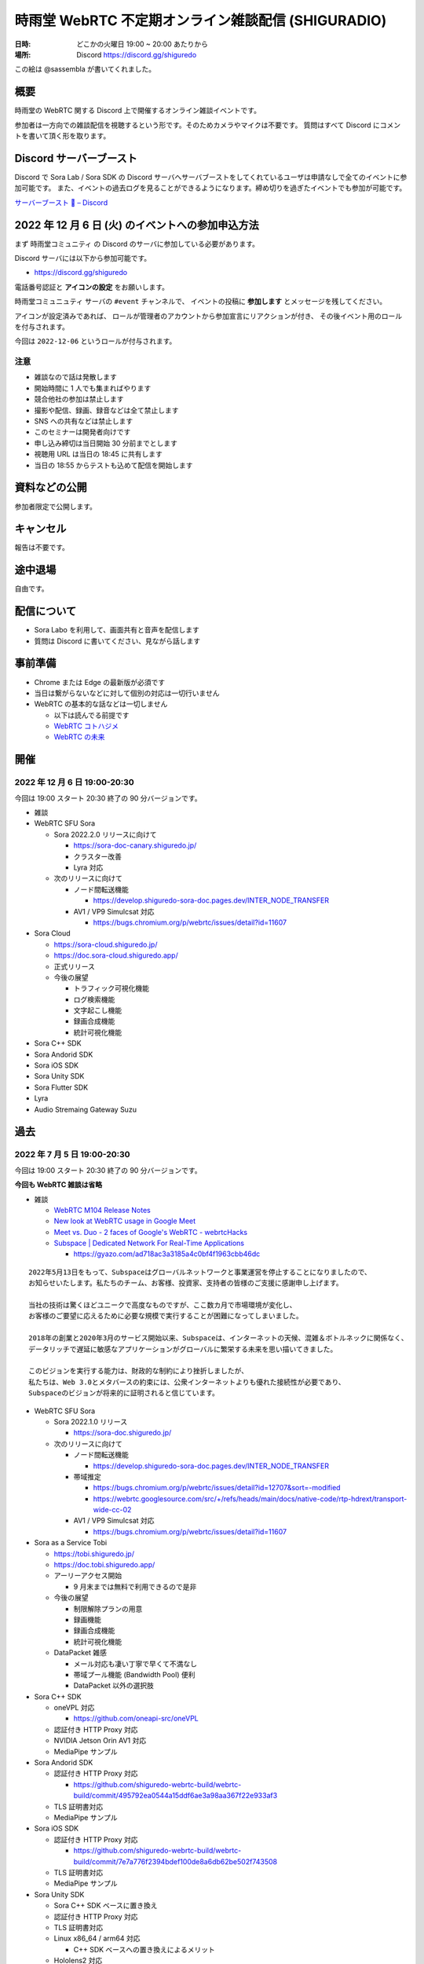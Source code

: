 #######################################################
時雨堂 WebRTC 不定期オンライン雑談配信 (SHIGURADIO)
#######################################################

:日時: どこかの火曜日 19:00 ~ 20:00 あたりから
:場所: Discord https://discord.gg/shiguredo

.. image:: https://i.gyazo.com/0a6b81c59054c9a2d1918df5b6da110d.jpg

この絵は @sassembla が書いてくれました。

概要
====

時雨堂の WebRTC 関する Discord 上で開催するオンライン雑談イベントです。

参加者は一方向での雑談配信を視聴するという形です。そのためカメラやマイクは不要です。
質問はすべて Discord にコメントを書いて頂く形を取ります。

Discord サーバーブースト
========================

Discord で Sora Lab / Sora SDK の Discord サーバへサーバブーストをしてくれているユーザは申請なしで全てのイベントに参加可能です。
また、イベントの過去ログを見ることができるようになります。締め切りを過ぎたイベントでも参加が可能です。

`サーバーブースト 💨 – Discord <https://support.discord.com/hc/ja/articles/360028038352>`_

2022 年 12 月 6 日 (火) のイベントへの参加申込方法
=====================================================

まず ``時雨堂コミュニティ`` の Discord のサーバに参加している必要があります。

Discord サーバには以下から参加可能です。

- https://discord.gg/shiguredo

電話番号認証と **アイコンの設定** をお願いします。

``時雨堂コミュニュティ`` サーバの ``#event`` チャンネルで、
イベントの投稿に **参加します** とメッセージを残してください。

アイコンが設定済みであれば、 
ロールが管理者のアカウントから参加宣言にリアクションが付き、
その後イベント用のロールを付与されます。

今回は ``2022-12-06`` というロールが付与されます。

注意
----

- 雑談なので話は発散します
- 開始時間に 1 人でも集まればやります
- 競合他社の参加は禁止します
- 撮影や配信、録画、録音などは全て禁止します
- SNS への共有などは禁止します
- このセミナーは開発者向けです
- 申し込み締切は当日開始 30 分前までとします
- 視聴用 URL は当日の 18:45 に共有します
- 当日の 18:55 からテストも込めて配信を開始します

資料などの公開
==================

参加者限定で公開します。

キャンセル
==========

報告は不要です。

途中退場
===========

自由です。

配信について
============

- Sora Labo を利用して、画面共有と音声を配信します
- 質問は Discord に書いてください、見ながら話します

事前準備
========

- Chrome または Edge の最新版が必須です
- 当日は繋がらないなどに対して個別の対応は一切行いません
- WebRTC の基本的な話などは一切しません

  - 以下は読んでる前提です
  - `WebRTC コトハジメ <https://gist.github.com/voluntas/67e5a26915751226fdcf>`_
  - `WebRTC の未来 <https://gist.github.com/voluntas/59a135343538c290e515>`_

開催
====

2022 年 12 月 6 日 19:00-20:30
---------------------------------------

今回は 19:00 スタート 20:30 終了の 90 分バージョンです。

- 雑談
- WebRTC SFU Sora

  - Sora 2022.2.0 リリースに向けて

    - https://sora-doc-canary.shiguredo.jp/
    - クラスター改善
    - Lyra 対応
  - 次のリリースに向けて

    - ノード間転送機能

      - https://develop.shiguredo-sora-doc.pages.dev/INTER_NODE_TRANSFER
    - AV1 / VP9 Simulcsat 対応

      - https://bugs.chromium.org/p/webrtc/issues/detail?id=11607
- Sora Cloud

  - https://sora-cloud.shiguredo.jp/
  - https://doc.sora-cloud.shiguredo.app/
  - 正式リリース
  - 今後の展望

    - トラフィック可視化機能
    - ログ検索機能
    - 文字起こし機能
    - 録画合成機能
    - 統計可視化機能
- Sora C++ SDK
- Sora Andorid SDK
- Sora iOS SDK
- Sora Unity SDK
- Sora Flutter SDK
- Lyra
- Audio Stremaing Gateway Suzu


過去
================

2022 年 7 月 5 日 19:00-20:30
---------------------------------------

今回は 19:00 スタート 20:30 終了の 90 分バージョンです。

**今回も WebRTC 雑談は省略**


- 雑談

  - `WebRTC M104 Release Notes <https://groups.google.com/g/discuss-webrtc/c/PZxgk-aUFhw/m/5CkxzxUMAgAJ>`_
  - `New look at WebRTC usage in Google Meet <http://www.rtcbits.com/2022/06/webrtc-google-meet.html>`_
  - `Meet vs. Duo - 2 faces of Google's WebRTC - webrtcHacks <https://webrtchacks.com/meet-vs-duo-2-faces-of-googles-webrtc/>`_
  - `Subspace | Dedicated Network For Real-Time Applications <https://www.datocms-assets.com/41207/1638477122-finance-2-with-element.png?fm=webp&h=850&q=90>`_
    
    - https://gyazo.com/ad718ac3a3185a4c0bf4f1963cbb46dc

::

    2022年5月13日をもって、Subspaceはグローバルネットワークと事業運営を停止することになりましたので、
    お知らせいたします。私たちのチーム、お客様、投資家、支持者の皆様のご支援に感謝申し上げます。

    当社の技術は驚くほどユニークで高度なものですが、ここ数カ月で市場環境が変化し、
    お客様のご要望に応えるために必要な規模で実行することが困難になってしまいました。

    2018年の創業と2020年3月のサービス開始以来、Subspaceは、インターネットの天候、混雑＆ボトルネックに関係なく、
    データリッチで遅延に敏感なアプリケーションがグローバルに繁栄する未来を思い描いてきました。

    このビジョンを実行する能力は、財政的な制約により挫折しましたが、
    私たちは、Web 3.0とメタバースの約束には、公衆インターネットよりも優れた接続性が必要であり、
    Subspaceのビジョンが将来的に証明されると信じています。


- WebRTC SFU Sora

  - Sora 2022.1.0 リリース

    - https://sora-doc.shiguredo.jp/
  - 次のリリースに向けて

    - ノード間転送機能

      - https://develop.shiguredo-sora-doc.pages.dev/INTER_NODE_TRANSFER
    - 帯域推定

      - https://bugs.chromium.org/p/webrtc/issues/detail?id=12707&sort=-modified
      - https://webrtc.googlesource.com/src/+/refs/heads/main/docs/native-code/rtp-hdrext/transport-wide-cc-02
    - AV1 / VP9 Simulcsat 対応

      - https://bugs.chromium.org/p/webrtc/issues/detail?id=11607
- Sora as a Service Tobi

  - https://tobi.shiguredo.jp/
  - https://doc.tobi.shiguredo.app/
  - アーリーアクセス開始

    - 9 月末までは無料で利用できるので是非
  - 今後の展望

    - 制限解除プランの用意
    - 録画機能
    - 録画合成機能
    - 統計可視化機能
  - DataPacket 雑感

    - メール対応も凄い丁寧で早くて不満なし
    - 帯域プール機能 (Bandwidth Pool) 便利
    - DataPacket 以外の選択肢
- Sora C++ SDK

  - oneVPL 対応

    - https://github.com/oneapi-src/oneVPL
  - 認証付き HTTP Proxy 対応
  - NVIDIA Jetson Orin AV1 対応
  - MediaPipe サンプル
- Sora Andorid SDK

  - 認証付き HTTP Proxy 対応

    - https://github.com/shiguredo-webrtc-build/webrtc-build/commit/495792ea0544a15ddf6ae3a98aa367f22e933af3
  - TLS 証明書対応
  - MediaPipe サンプル
- Sora iOS SDK

  - 認証付き HTTP Proxy 対応

    - https://github.com/shiguredo-webrtc-build/webrtc-build/commit/7e7a776f2394bdef100de8a6db62be502f743508
  - TLS 証明書対応
  - MediaPipe サンプル
- Sora Unity SDK

  - Sora C++ SDK ベースに置き換え
  - 認証付き HTTP Proxy 対応
  - TLS 証明書対応
  - Linux x86_64 / arm64 対応

    - C++ SDK ベースへの置き換えによるメリット
  - Hololens2 対応

    - 有償メンテナンス
- WebRTC Native Client Momo

  - NVIDIA Jetson Orin 対応
  - 認証付き HTTP Proxy 対応
- Sora Flutter SDK

  - Sora C++ SDK ベースで開発中
- WebTransport Server (仮)

  - Quiche (Rust) + Erlang VM による大規模配信システムを目指す

    - ノード間転送機能を利用
  - 設計中
- TLS Proxy (仮)

  - 検討中


2022 年 5 月 10 日 19:00-20:30
---------------------------------------

**今回は WebRTC 雑談は省略**

- WebRTC SFU Sora

  - 2022.1 は 2022 年 6 月リリース予定

    - bundle_id の追加

      - この ID が同一の場合は音声と映像とメッセージを受信しない
    - パフォーマンス改善

      - パケットのデコーダエンコーダー部分を 10% 以上改善
    - 統計改善
    - クラスター改善

      - 起動時に自動でノードリストへ接続しクラスター参加を試みる機能
      - 過半数以下になったらブロックモードへ移行する機能
      - 過半数以下になったら全切断する設定
      - スプリットブレイン後に過半数以上のクラスターへ自動再参加
      - クラスターからノード情報の消去 API
      - 録画情報の共有
    - スポットライト機能改善

      - CPU 使用率改善

        - 利用しないストリームを復号しない
      - サイマルキャスト無効
    - ログ改善

      - RFC3339
  - 2022.2 は 2022 年 12 月リリース予定

    - インターコネクト対応
    - クラスター改善
    - 帯域推定改善
- Sora Prebuilt UI

  - 現在開発中のミーティングアプリ
  - Tobi が落ち着いたら公開予定
- Ayame Labo

  - リニューアル
- WebRTC Native Client Momo 
  
  - ゲスト: @tnoho
  - 2022.2.0

    - Intel Media SDK 対応
    - 数々のバグ対応
    - libwebrtc M102
  - NVIDIA Jetson Orin 対応

    - Ubuntu 20.04 arm64 対応
    - AV1 HWA 対応
    - 正規代理店に発注済み
- Sora C++ SDK

  - Momo が対応しているすべての HWA に対応
  - Sora シグナリング機能
  - Windows / macOS / Linux / iOS / Android 対応
- Sora SDK

  - JavaScript

    - 特に変更なし
  - iOS & Android

    - 細かいエラーや問題潰し
  - Unity

    - Sora C++ SDK を利用したモデルに置き換え
    - Linux 対応予定
- Ultra Low-Latency Streaming Server (仮)

  - WebTransport を採用
  - 片方向特化型
  - Twitch プロトコルの Warp を採用
  - MP4 (AV1 / Opus) のみに対応
  - ブラウザ SDK は OSS として公開
  - ネイティブ SDK はで OSS として公開

    - Rust で開発予定
  - サーバは パッケージ製品として販売

    - Rust + Erlang VM
    - 多段による大規模配信へ対応
    - 1 ノードあたりの接続数制限はなし
    - 1 ノード単位 120 万円 (予定)
- Sora as a Service Tobi

  - **利用時間課金や転送量課金モデルからの脱却**
  - `時雨堂 SaaS を支える技術 <https://zenn.dev/voluntas/scraps/208ba47e8445c3>`_
  - `時雨堂 Sora as a Service Tobi 開発ログ <https://gist.github.com/voluntas/ef9b064e5832a784e0b5e654fee832a8>`_ 
  - 月額 7 万円スタートの帯域/接続課金モデル
  - 10 同時接続 / 100 Mbps からスタート
  - 当面は 50 同時接続 / 500 Mbps が上限
    
    - 月額最大 35 万円
  - 認証は JWT (HS256)

    - 自己署名可能
    - API キーを提供
    - パブリッククレーム

      - チャネル ID
      - ロール
      - ウェブフック
      - 最大同時接続数
      - 最大帯域
  - Sora ウェブフック通知あり
  - Sora API 利用可能
  - Sora 録画利用可能

    - Cloudflare R2 利用予定
  - ダッシュボード提供なし

    - 将来的には OSS として提供予定あり
    - API を提供するので好きに作って貰いたい
  - 2022 年 5 月末ベータ版リリース
  - 2022 年 8 月末正規式版リリース


2022 年 2 月 15 日 (火) 19:30~
---------------------------------------

**雑談中心のイベントです**

今回は 19:30 スタート 21:00 終了の 90 分バージョンです。

- WebRTC / WebTransport

  - `メディア・コミュニケーション | 好奇心旺盛な人のためのWebRTC <https://webrtcforthecurious.com/ja/docs/06-media-communication/#%e3%83%8d%e3%83%83%e3%83%88%e3%83%af%e3%83%bc%e3%82%af%e7%8a%b6%e6%b3%81%e3%81%ae%e6%8a%8a%e6%8f%a1%e3%81%a8%e4%bc%9d%e9%81%94>`_
  - `Video: implement D3D11VA HEVC decode accelerator on Windows. <https://chromium.googlesource.com/chromium/src/+/9ba430334856381bf868e7b4c692c8a3e3d066b4>`_
  - aioquic が WebTransport へ対応

    - https://github.com/aiortc/aioquic/releases/tag/0.9.19
  - `Dolby acquires low-latency streaming platform Millicast | TechCrunch <https://techcrunch.com/2022/02/03/dolby-acquires-low-latency-streaming-platform-millicast/>`_
  - `Add live transcription to a Daily call with our newest API <https://www.daily.co/blog/add-live-transcription-to-a-daily-call-with-our-newest-api/>`_
  - `IMPORTANT: Multistream merge date, and 0.x branch · Issue #2855 · meetecho/janus-gateway <https://github.com/meetecho/janus-gateway/issues/2855>`_

  - `PSA: WebRTC M97 Release Notes <https://groups.google.com/g/discuss-webrtc/c/-M808zqlSRE/m/vMZ1q1N9AgAJ?utm_medium=email&utm_source=footer>`_
  - 仮想背景

    - `Build background blur into Daily calls with our newest API <https://www.daily.co/blog/add-background-blur-to-a-daily-call-with-our-newest-api/>`_
    - `Virtual Background in Android with WebRTC | Blog 100mslive <https://www.100ms.live/blog/virtual-background-in-android-with-webrtc>`_
  - `Using Amazon Voice Focus AMI to reduce noise in audio | Business Productivity <https://aws.amazon.com/jp/blogs/business-productivity/using-amazon-voice-focus-ami-to-reduce-noise-in-audio/>`_
  - `PSA: The default value of sdp_semantics is about to change. <https://groups.google.com/g/discuss-webrtc/c/SdoVP02eUIk/m/5D5cXdxlBQAJ?utm_medium=email&utm_source=footer>`_
  - `Signal >> Blog >> How to build large-scale end-to-end encrypted group video calls <https://signal.org/blog/how-to-build-encrypted-group-calls/>`_
  - `Why WebRTC? <https://pion.ly/blog/why-webrtc/>`_

  - Warp

    - `Warp - Segmented Live Video Transport <https://www.ietf.org/archive/id/draft-lcurley-warp-00.html>`_
    - `Twitchの QUICを用いたライブストリーミングプロトコル Warp - ASnoKaze blog <https://asnokaze.hatenablog.com/entry/2022/02/12/005150>`_
    - `[Moq] Warp <https://mailarchive.ietf.org/arch/msg/moq/0ZNlt5SvEzH3mroPOHjlAFpfHDI/>`_
- WebRTC SFU Sora

  - 2022 年 6 月リリースの Sora について

    - クラスター機能改善

      - 録画状態のクラスター共有
    - スポットライトやサイマルキャスト利用時の負荷削減

      - 誰も視聴していないストリームは復号しない
    - スポットライト機能の強化

      - 最大アクティブビデオの追加
    - データチャネルを利用した音量通知
    - FEC 対応
    - 帯域推定改善
    - DataChannel 統計機能
    - sora.log の JSON 化
    - Ubuntu 22.04 対応
    - /metrics

      - Prometheus 対応
  - 2022 年 の Sora について

    - ディザスターリカバリー機能
- Sora Labo

  - リニューアル
  - ドメインを https://sora-labo.shiguredo.app/ へ変更
  - 利用時間を直近 30 日 1000 分へ拡大
  - 安定版と開発版二つの Sora を検証できるように
  - 限定的だが API / Webhook を検証できるように
  - 統計情報を増やしていく

    - Kohaku 連携
- Sora DevTools

  - 今のところは新機能の予定はない
- Sora Prebuild UI

  - Sora を利用した簡易的なミーティングサイト
  - 認証機能などは一切無い
- Sora JavaScript SDK

  - Sora からの通知により動的にストリームを止めるという機能を検討中
- JavaScript @shiguredo/media-processors

  - 仮想背景、背景ぼかし、ノイズ抑制で一段落
  - 自動ホワイトバランス調整などはいれたい
- Sora iOS SDK

  - Sora 追従
- Sora Android SDK

  - Sora 追従
- Sora Unity SDK

  - ARM 版 Windows へ対応予定

    - ビルドまでは成功
  - 音声や映像無効での接続へ対応

    - 対応済み
  - デバイスをつかまない仕組みへも対応
  - 証明書検証を無効にする機能

    - 対応済み
- Sora C++ SDK

  - 遅れていて申し訳ない 4 月から進めていく予定
- WebRTC Load Testing Tool Zakuro

  - クライアント認証

    - 対応済み
  - ミュート接続機能

    - 対応済み
- Recording Composition Tool Hisui

  - レイアウト機能が入ってやりたい放題になった
  - まずはこれで一段落
  - 細かい機能はそのうち
- WebRTC Stats Collector Kohaku

  - 一段落してリリース済み
  - これから Sora Labo / Tobi で実戦投入へ
- Suzu (仮)

  - 音声から文字列へ

    - AWS と GCP へ対応
    - `Deepgram - Automated Speech Recognition (ASR) <https://1p70r33dscm81ov8jv3f36b5-wpengine.netdna-ssl.com/wp-content/uploads/2021/07/constellation-ai-178x160@2x.png>`_
  - 検証段階
  - コマンドラインベースをゲートウェイベースへ変更
- WebRTC SFU Sora as a Service Tobi 準備中

  - `時雨堂 WebRTC SFU Sora as a Service Tobi 開発ログ <https://gist.github.com/voluntas/ef9b064e5832a784e0b5e654fee832a8>`_
  - 全力で Sora Labo で素振り中
  - Sora Labo の商用版が Tobi という立ち位置
  - Sora Labo から Tobi へは気軽に移行できるようにしたい
- WebRTC Native Client Momo

  - M99 へアップデート
  - JetPack 4.6 へ
  - Raspberry Pi OS 最新版へ対応
  - 3 月か 4 月にバグ退治月間をやる予定
- Ayame Labo

  - Ayame アップデート
- WebRTC Build

  - M99 対応リリース
  - 運用方針新しいブランチが切られたら master へマージする




2021 年 11 月 30 日 (火) 19:30~
---------------------------------------

**雑談中心のイベントです**

今回は 19:30 スタート 21:00 終了の 90 分バージョンです。

- WebRTC / WebTransport

  - `Ericsson to acquire Vonage for USD 6.2 billion to spearhead the creation of a global network and communication platform for open innovation <https://ir.vonage.com/news-releases/news-release-details/ericsson-acquire-vonage-usd-62-billion-spearhead-creation-global>`_
  - `PSA: WebRTC M96 Release Notes <https://groups.google.com/g/discuss-webrtc/c/Bp8OzBzipSc/m/0AC4OGhdAgAJ?utm_medium=email&utm_source=footer>`_
  - `PSA: Firefox 96 contains major libwebrtc update. Please test! <https://groups.google.com/g/discuss-webrtc/c/pkAtJEF_unM/m/P5RpoumeBwAJ?utm_medium=email&utm_source=footer>`_
  - `Release Notes for Safari Technology Preview 135 | WebKit <https://webkit.org/blog/12040/release-notes-for-safari-technology-preview-135/>`_
  - `Kranky Geek – RTC Events <https://www.krankygeek.com/>`_

    - https://zenn.dev/voluntas/scraps/33c12918a4aa24
    - Developing a cross-platform WebRTC API using Rust and WebAssembly
    - Managing CPU and network resources in the browser for large video grids
    - Implementing WebTransport and WebCodecs in an Open Source Media Server
    - Extending Matrix’s E2EE calls to multiparty
    - Best practices in Electron-based desktop development for WebRTC
    - WebRTC annual update 2021
    - Implementing a custom media processing pipeline using WebAssembly
  - `WebTransport - Chrome Platform Status <https://chromestatus.com/feature/4854144902889472>`_
  - `Media Source Extensions for WebCodecs - Chrome Platform Status <https://chromestatus.com/feature/5649291471224832>`_
  - `WebCodecs - Chrome Platform Status <https://chromestatus.com/feature/5669293909868544>`_
  - `MediaStreamTrack Insertable Streams (a.k.a. Breakout Box) - Chrome Platform Status <https://chromestatus.com/feature/5499415634640896>`_
  - `ImageDecoder API extension for WebCodecs - Chrome Platform Status <https://chromestatus.com/feature/4561928577875968>`_
  - `New API: Smart Connectivity Notifications <https://www.callstats.io/blog/announcing-smart-connectivity-notifications>`_
  - `WISH, WHIP and Janus: Part II | Meetecho Blog <https://www.meetecho.com/blog/whip-janus-part-ii/>`_
  - `How does WebRTC End-to-End Encryption work? Matrix.org example (Dave Baker) - webrtcHacks <https://webrtchacks.com/how-does-webrtc-end-to-end-encryption-work-matrix-org-example-dave-baker/>`_
  - `Zoom in to WebRTC | Hacker Noon <https://hackernoon.com/zoom-in-to-webrtc>`_
  - `Real-Time Communications at Scale <https://blog.cloudflare.com/announcing-our-real-time-communications-platform/>`_
  - `PSA: WebRTC M95 Release Notes <https://groups.google.com/g/discuss-webrtc/c/SfzpFc-dH-E/m/JHlMpLO1AAAJ?utm_medium=email&utm_source=footer>`_
  - `DMMはAWS“から”オンプレミス“に”切り替える　サーバーとネットワークのコストから見直す適切な環境選び - ログミーTech <https://logmi.jp/tech/articles/325309>`_
  - https://2021.demuxed.com/index.html

    - https://www.youtube.com/c/Demuxed/playlists
- WebRTC SFU Sora

  - 2021 年 12 月リリースの Sora 2021.2 について

    - クラスター機能
    - セッションウェブフック機能
    - DataChannel メッセージング機能

      - DataChannel 非順序
      - DataChannel 部分的信頼性
      - DataChannel 方向
    - 統計エクスポーター機能

      - HTTP/2 (h2/h2c)
    - スポットライト API 追加

      - フォーカス/アンフォーカス rid 切り替え API
    - AV1 録画対応
    - 音声冗長化対応
    - WebSocket 圧縮拡張
    - シグナリング通知: 録画
    - ICE コネクションステート
  - 2022 年 の Sora について

    - クラスターの DR 対応

      - 例: 東京のクラスターと大阪クラスターの同期
    - 帯域推定改善

      - libwebrtc のランプアップが早くなったので対応していきたい
      - https://gyazo.com/bfc4012a8a3551dfebd2e6c707a6c9ea
    - DataChannel メッセージングの改善
    - DataChannel メッセージングの改善
    - Media over QUIC
  - 2022 年 6 月リリースの Sora 2022.1 について

    - 帯域推定改善
    - クラスター改善
    - データチャネルメッセージング改善
    - スポットライト改善
- Sora Labo

  - sqlc + TimescaleDB 化
  - Sora DevTools 対応
  - クラスター版 Sora 提供開始
- Sora DevTools

  - 名前変更
  - npm 7
  - デバッグ機能改善
  - デザイン改善
  - コンテンツヒント対応

    - https://www.w3.org/TR/mst-content-hint/
  - クラスター機能対応
  - DataChannel メッセージング機能対応
  - リトライ機能
- Sora JavaScript SDK

  - クラスター機能対応

    - type: redirect, location: wss://node1.example.com/singaling
    - type: connect, redirect: true
  - DataChannel メッセージング機能対応
- JavaScript @shiguredo/media-processors

  - 仮想背景 / 背景ぼかし
  - 音声ノイズリダクション
  - 露出自動調整
  - 自分の音声がおかしいときに通知する
  - SDK から独立した仕組み
- Sora iOS SDK

  - ハードウェア on/off
  - DataChannel シグナリング
  - DataChannel メッセージング
  - クラスター機能対応
  - libwebrtc アップデート
- Sora Android SDK

  - DataChannel メッセージ
  - クラスター機能対応
  - libwebrtc アップデート
- Sora Unity SDK

  - 音声周り改善
  - libwebrtc アップデート
- Sora C++ SDK

  - 10 月から開発スタート
  - 最初はシグナリング機能の統一
  - まずは年内に動くものを
- Sora E2EE

  - ACME-SSO
  - MLS や SFrame (SPacket) が落ち着くまで休憩中
- WebRTC Load Testing Tool Zakuro

  - libwebrtc m96 対応
  - コンテンツヒント対応
  - --use-dcsctp 削除
  - MJPEG 対応
  - --audio-device 対応
- Recording Composition Tool Hisui

  - レイアウト指定機能

    - https://medium.com/shiguredo/webrtc-sfu-sora-%E3%81%AE%E4%BB%8A%E5%BE%8C-4a466f18216f
  - AV1 入力 / 出力
  - タイトル入力
  - 時間表示
  - コメント表示
- WebRTC Stats Collector Kohaku

  - `時雨堂 WebRTC Stats Collector Kohaku 開発ログ <https://gist.github.com/voluntas/f162f7f513ef83051e46dc405cad6a04>`_
  - https://github.com/shiguredo/kohaku
  - Sora 2021.2 で統計エクスポーター機能が追加されるのでそれに対応
  - まずは統計をため込む部分のみ
  - ダッシュボードサンプル提供予定
- WebRTC SFU Sora as a Service Tobi 準備中

  - `時雨堂 WebRTC SFU Sora as a Service Tobi 開発ログ <https://gist.github.com/voluntas/ef9b064e5832a784e0b5e654fee832a8>`_
  - ウェブサイト準備中
  - サービスプロトタイプ開発中
- Lemon 検討中

  - `時雨堂 WebRTC SFU Sora Capasity Planing Service Lemon 開発ログ <https://gist.github.com/voluntas/d317aa0880787b2b4bd630339f85d46b>`_
- WebRTC Native Client Momo

  - libwebrtc M97 アップデート
  - バグフィックス
  - 4K 60fps 対応
  - DELL カメラ対応

    - MJPEG ヘッダーが無いファイルに対応
- WebRTC Build

  - Patch を本家に送っていく
  - 協力者募集中
  - M98 ビルドに向けて進める
  - M97 までビルド済み

2021 年 9 月 21 日 (火) 19:30~
------------------------------

**雑談中心のイベントです**

今回は 19:30 スタート 21:00 終了の 90 分バージョンです。

- WebRTC

  - `PSA: AV1X will be replaced with AV1 <https://groups.google.com/g/discuss-webrtc/c/ACmDgZEAooc>`_
  - `PSA: Enabling DcSCTP in Chrome M95 <https://groups.google.com/g/discuss-webrtc/c/YIMS2WdKeM0>`_
  - `PSA: Plan B throwing is limited to Canary in M93 (not throwing in Stable) <https://groups.google.com/g/discuss-webrtc/c/DRRAnej3BTE/m/EqIhrLleBgAJ?utm_medium=email&utm_source=footer>`_
  - `PSA: WebRTC M93 Release Notes <https://groups.google.com/g/discuss-webrtc/c/ws0_MYHIBOw/m/HZGn07uIAwAJ?utm_medium=email&utm_source=footer>`_
  - `1232649 - the "too many WebMediaPlayers" intervention is breaking WebRTC functionality - chromium <https://bugs.chromium.org/p/chromium/issues/detail?id=1232649#c1>`_
  - `Google AI Blog: SoundStream: An End-to-End Neural Audio Codec <https://ai.googleblog.com/2021/08/soundstream-end-to-end-neural-audio.html>`_
  - `SoftBank Solves Key Mobile Edge Computing Challenges Using NVIDIA Maxine | NVIDIA Developer Blog <https://developer.nvidia.com/blog/softbank-solves-key-mobile-edge-computing-challenges-using-nvidia-maxine/>`_

    - Momo !!!
  - `Messenger Updates End-to-End Encrypted Chats with New Features – Messenger News <https://messengernews.fb.com/2021/08/13/messenger-updates-end-to-end-encrypted-chats-with-new-features/>`_
  - `Building Microsoft-powered native video meetings on LinkedIn | LinkedIn Engineering <https://engineering.linkedin.com/blog/2021/building-microsoft-powered-native-video-meetings-on-linkedin>`_
  - `Roblox acquires Discord competitor Guilded | TechCrunch <https://techcrunch.com/2021/08/16/roblox-acquires-discord-competitor-guilded/?utm_source=feedburner&utm_medium=feed&utm_campaign=Feed%3A+Techcrunch+%28TechCrunch%29>`_
  - `Microsoft Acquires Peer5 to Enhance Live Video Streaming in Microsoft Teams - Microsoft Tech Community <https://techcommunity.microsoft.com/t5/microsoft-teams-blog/microsoft-acquires-peer5-to-enhance-live-video-streaming-in/ba-p/2628950>`_
  - `Krisp - Virtual Background <https://krisp.ai/virtual-background/>`_
  - `Tinkering with AV1-SVC support in Janus | Meetecho Blog <https://www.meetecho.com/blog/av1-svc/>`_
  - `Saying Goodbye to Houseparty! | Houseparty <https://houseparty.com/blog/saying-goodbye-to-houseparty/>`_
- WebRTC SFU Sora

  - 2021 年 9 月リリースの Sora 2021.1.2 について

    - 切断理由をログに追加
    - 切断理由をウェブフックに追加
    - バグ修正
  - 2021 年 12 月リリースの Sora 20201.2 について

    - クラスター機能
    - DataChannel メッセージング機能

      - DataChannel 非順序
      - DataChannel 部分的信頼性
      - DataChannel 方向
    - 統計エクスポーター機能

      - HTTP/2 (h2/h2c)
    - スポットライト API 追加

      - フォーカス/アンフォーカス rid 切り替え API
    - AV1 録画対応
    - 音声冗長化対応
    - WebSocket 圧縮拡張
    - ICE コネクションステート
- Sora Demo

  - テスト追加中

    - クローズドソースです
  - コンテンツヒント対応

    - https://www.w3.org/TR/mst-content-hint/
  - クラスター機能対応
  - DataChannel メッセージング機能対応
- Sora JavaScript SDK

  - クラスター機能対応

    - type: redirect, location: wss://node1.example.com/singaling
    - type: connect, redirect: true
  - DataChannel メッセージング機能対応
- JavaScript @shiguredo/media-processors

  - 仮想背景 / 背景ぼかし
  - 音声ノイズリダクション
  - SDK から独立した仕組み
  - まずは年内に動くものを
- Sora iOS SDK

  - ハードウェア on/off
  - DataChannel シグナリング
  - DataChannel メッセージング
  - クラスター機能対応
  - SwiftPM 対応
  - libwebrtc アップデート
- Sora Android SDK

  - DataChannel メッセージ
  - クラスター機能対応
  - libwebrtc アップデート
- Sora Unity SDK

  - クラスター機能対応
  - libwebrtc アップデート
- Sora C++ SDK

  - 10 月から開発スタート予定
  - まずは年内に動くものを
- Sora E2EE

  - ACME-SSO
  - MLS や SFrame (SPacket) が落ち着くまで休憩中
  - 情報は追いかけています
- WebRTC Load Testing Tool Zakuro

  - DataChannel メッセージ対応
  - クラスタリング対応
  - コンテンツヒント対応
  - --use-dcsctp 削除
  - MJPEG 対応
  - --audio-device 対応
- Recording Composition Tool Hisui

  - レイアウト指定機能

    - https://medium.com/shiguredo/webrtc-sfu-sora-%E3%81%AE%E4%BB%8A%E5%BE%8C-4a466f18216f
  - AV1 入力 / 出力
  - タイトル入力
  - 時間表示
  - コメント表示
- WebRTC Stats Collector Kohaku

  - `時雨堂 WebRTC Stats Collector Kohaku 開発ログ <https://gist.github.com/voluntas/f162f7f513ef83051e46dc405cad6a04>`_
  - Sora 2021.2 で統計エクスポーター機能が追加されるのでそれに対応
  - 10 月ファーストリリースに向けて開発中
  
    - https://github.com/shiguredo/kohaku/tree/feature/prototype
  - まずは統計をため込む部分のみ
- WebRTC SFU Sora as a Service Tobi 準備中

  - `時雨堂 WebRTC SFU Sora as a Service Tobi 開発ログ <https://gist.github.com/voluntas/ef9b064e5832a784e0b5e654fee832a8>`_
  - ウェブサイト準備中
  - サービスプロトタイプ開発中
- Lemon 検討中

  - `時雨堂 WebRTC SFU Sora Capasity Planing Service Lemon 開発ログ <https://gist.github.com/voluntas/d317aa0880787b2b4bd630339f85d46b>`_
- WebRTC Native Client Momo

  - libwebrtc アップデート
  - バグフィックス
  - 4K 60fps 対応
  - DELL カメラ対応

    - MJPEG ヘッダーが無いファイルに対応
- WebRTC Build

  - Patch を本家に送っていく
  - 協力者募集中
  - M95 までビルド済み


2021 年 7 月 6 日 (火) 19:30~
------------------------------

**雑談中心のイベントです**

今回は 19:30 スタート 21:00 終了の 90 分バージョンです。

- WebRTC

  - `Intent to Ship: WebCodecs <https://groups.google.com/a/chromium.org/g/blink-dev/c/7UlTzFMbTFs/m/Rib4ca4-BQAJ>`_

  - `Accelerate networking with HTTP/3 and QUIC - WWDC 2021 - Videos - Apple Developer <https://developer.apple.com/videos/play/wwdc2021/10094/>`_
  - `FaceTime is coming to Android and Windows via the web - The Verge <https://www.theverge.com/2021/6/7/22522889/apple-facetime-android-windows-web-ios-15-wwdc>`_
  - `FaceTime finally faces WebRTC - implementation deep dive - webrtcHacks <https://webrtchacks.com/facetime-finally-faces-webrtc-implementation-deep-dive/>`_
  - `Audio redundancy in Janus via RED | Meetecho Blog <https://www.meetecho.com/blog/opus-red/>`_
  - `Clubhouse hires longtime Google engineer Justin Uberti - The Verge <https://www.theverge.com/2021/5/26/22455357/clubhouse-google-engineer-webrtc-justin-uberti-stadia>`_
  - `PSA: dcSCTP Library <https://groups.google.com/g/discuss-webrtc/c/hY3VkIw2-20/m/Gd2O0Q4aCQAJ>`_
  - `Project Starline: Feel like you're there, together - YouTube <https://www.youtube.com/watch?v=Q13CishCKXY>`_
- WebRTC SFU Sora

  - Sora 2021.1 について

    - DataChannel シグナリング

      - WebSocket からの切り替わり
      - パケロスに強くなった
    - スポットライト機能

      - 遅延フォーカス
      - 自動アンフォーカス
    - AV1 対応
  - 2021 年 12 月リリースに向けて

    - CPU 負荷削減
    - SDP 再利用対応
    - AV1 録画対応
    - サイマルキャスト復号負荷削減
    - DataChannel メッセージング
    - DataChannel 順不同対応
    - DataChannel 部分信頼対応
    - 音声 RED
    - 音声 RTX
  - 2022 年に向けて

    - DataChannel 巨大メッセージサイズ対応
    - QUIC 対応検討
    - インターコネクト検討
- Sora Demo

  - DataChannel シグナリング対応
  - re-offer 対応
  - DataChannel メッセージング対応
- Sora JavaScript SDK

  - DataChannel シグナリング対応
  - re-offer 対応
- Sora iOS SDK

  - サイマルキャスト対応
  - スポットライト対応
  - カメラ周り取り扱い対応
  - 音声/カメラ on/off API
  - TURN-TLS 証明書対応
  - AV1 対応
  - DataChannel シグナリング対応
  - re-offer 対応
- Sora Android SDK

  - DataChannel シグナリング対応
  - re-offer 対応
  - TURN-TLS 証明書対応
  - AV1 対応
- Sora Unity SDK

  - DataChannel シグナリング対応
  - re-offer 対応
  - スポットライト対応
  - プッシュ通知対応
  - Android / iOS AV1 対応
  - DataChannel メッセージング対応
- Sora C++ SDK

  - 名前は検討中

    - libsoraclient or libsorasdk
  - Momo のノウハウを詰め込む
  - HWA 対応でプラットフォーム事のバイナリを用意
  - iOS / Android / Unity SDK は libsora ベースに切り替える
- Sora E2EE

  - 1 ページ複数接続対応
  - ACME-SSO 対応
  - Safari 対応
  - MLS 検討
  - Rust 化検討
- WebRTC Load Testing Tool Zakuro

  - WebRTC フェイクネットワーク
  - DataChannel シグナリング対応
  - YAML 設定ファイル対応強化
  - メトリクス機能強化

    - TimescaleDB 対応検討中
- Recording Composition Tool Hisui

  - AV1 対応
  - 解像度指定対応
  - 合成のフィルタ機能
- Quality Management Tool Kohaku

  - Sora の StatsWebhook
  - Grafana
  - TimescaleDB
- 新サービス Lemon 検討中

  - https://gist.github.com/voluntas/ef9b064e5832a784e0b5e654fee832a8
  - Sora Labo の新しい版みたいなポジション

    - 無料と有料プランがある
  - Sora キャパシティプランニングサービス

    - Zakuro Web GUI
  - Sora つなぎ放題サービス

  - Kohaku も組み込む
- WebRTC Native Client Momo

  - DataChannel 対応
  - Sora C++ SDK に伴い外部やりとり拡張は pending




2021 年 5 月 18 日 (火) 19:30~
------------------------------

**雑談中心のイベントです**

今回は 19:30 スタート 21:00 終了の 1.5 時間バージョンです。

ゲストに WebTransport や QUIC に詳しい @flano-yuki と @neko-suki を招いて雑談するイベントです。

- WebSocket

  - `RFC 8441 - Bootstrapping WebSockets with HTTP/2 日本語訳 <https://tex2e.github.io/rfc-translater/html/rfc8441.html>`_
  - `RFC 7838 - HTTP Alternative Services 日本語訳 <https://tex2e.github.io/rfc-translater/html/rfc7838.html>`_
  - `RFC 7639 - The ALPN HTTP Header Field 日本語訳 <https://tex2e.github.io/rfc-translater/html/rfc7639.html>`_
  - `RFC 8740 - Using TLS 1.3 with HTTP/2 日本語訳 <https://tex2e.github.io/rfc-translater/html/rfc8740.html>`_
- WebTransport

  - `BlinkOn 14 WebTransport Slides  <https://docs.google.com/presentation/d/1sXofJ8oHRu0IstC6sy6C5uYUsK_4aa3a7vwjHkHfdaI/edit#slide=id.g9b625fefb3_0_4>`_
  - `The WebTransport Protocol Framework <https://tools.ietf.org/id/draft-ietf-webtrans-overview-01.html>`_
  - `WebTransport <https://w3c.github.io/webtransport/>`_
  - `WebTransport over HTTP/3 <https://www.ietf.org/archive/id/draft-ietf-webtrans-http3-00.html>`_
  - `WebTransport using HTTP/2 <https://tools.ietf.org/id/draft-kinnear-webtransport-http2-02.html>`_
- HTTP/3

  - `Hypertext Transfer Protocol Version 3 (HTTP/3) <https://quicwg.org/base-drafts/draft-ietf-quic-http.html>`_
  - `QPACK: Header Compression for HTTP/3 <https://quicwg.org/base-drafts/draft-ietf-quic-qpack.html>`_
  - `Using QUIC Datagrams with HTTP/3 <https://tools.ietf.org/id/draft-ietf-masque-h3-datagram-00.html>`_
  - `Existing HTTP/2 Extensions in HTTP/3 <https://tools.ietf.org/id/draft-bishop-httpbis-altsvc-quic-01.html>`_
    
    - 期限切れ
- QUIC

  - `QUIC: A UDP-Based Multiplexed and Secure Transport <https://quicwg.org/base-drafts/draft-ietf-quic-transport.html>`_
  - `Version-Independent Properties of QUIC <https://quicwg.org/base-drafts/draft-ietf-quic-invariants.html>`_
  - `Using TLS to Secure QUIC <https://quicwg.org/base-drafts/draft-ietf-quic-tls.html>`_
  - `QUIC Loss Detection and Congestion Control <https://quicwg.org/base-drafts/draft-ietf-quic-recovery.html>`_
  - `An Unreliable Datagram Extension to QUIC <https://quicwg.org/datagram/draft-ietf-quic-datagram.html>`_
  - `Main logging schema for qlog <https://quiclog.github.io/internet-drafts/draft-marx-qlog-main-schema.html>`_
- WebRTC DataChannel

  - `RFC 8831 - WebRTC Data Channels 日本語訳 <https://tex2e.github.io/rfc-translater/html/rfc8831.html>`_
  - `RFC 8832 - WebRTC Data Channel Establishment Protocol 日本語訳 <https://tex2e.github.io/rfc-translater/html/rfc8832.html>`_
  - `RFC 4960 - Stream Control Transmission Protocol 日本語訳 <https://tex2e.github.io/rfc-translater/html/rfc4960.html>`_
  - `RFC 6083 - Datagram Transport Layer Security (DTLS) for Stream Control Transmission Protocol (SCTP) 日本語訳 <https://tex2e.github.io/rfc-translater/html/rfc6083.html>`_
  - `RFC 6525 - Stream Control Transmission Protocol (SCTP) Stream Reconfiguration 日本語訳 <https://tex2e.github.io/rfc-translater/html/rfc6525.html>`_

- 実装

  - `mozilla/neqo <https://github.com/mozilla/neqo>`_
  - `cloudflare/quiche: 🥧 Savoury implementation of the QUIC transport protocol and HTTP/3 <https://github.com/cloudflare/quiche>`_
  - `ngtcp2/nghttp3: HTTP/3 library written in C <https://github.com/ngtcp2/nghttp3>`_
  - `ngtcp2/ngtcp2: ngtcp2 project is an effort to implement IETF QUIC protocol <https://github.com/ngtcp2/ngtcp2>`_
  - `h2o/h2o: H2O - the optimized HTTP/1, HTTP/2, HTTP/3 server <https://github.com/h2o/h2o>`_
  - `lucas-clemente/quic-go: A QUIC implementation in pure go <https://github.com/lucas-clemente/quic-go>`_
  - `aiortc/aioquic: QUIC and HTTP/3 implementation in Python <https://github.com/aiortc/aioquic>`_
  - `microsoft/msquic: Cross-platform, C implementation of the IETF QUIC protocol. <https://github.com/microsoft/msquic>`_
  - `quinn-rs/quinn: Futures-based QUIC implementation in Rust <https://github.com/quinn-rs/quinn>`_
  - `litespeedtech/lsquic: LiteSpeed QUIC and HTTP/3 Library <https://github.com/litespeedtech/lsquic>`_
  - `quiche - Git at Google <https://quiche.googlesource.com/quiche/>`_
  - `xflagstudio/requiem: QuicTransport (WebTransport over QUIC) framework for Elixir <https://github.com/xflagstudio/requiem>`_
- 参考資料

  - `WebTransport over HTTP/3のプロトコル仕様 - ASnoKaze blog <https://asnokaze.hatenablog.com/entry/2021/04/18/235837>`_
- @flano-yuki @neko-suki @voluntas





2021 年 4 月 6 日 (火) 19:30~
----------------------------------------------------

**雑談中心のイベントです**

今回は 19:30 スタート 21:00 終了の 1.5 時間バージョンです。

- WebRTC
  
  - `PSA: TURN server ports - intent to limit <https://groups.google.com/g/discuss-webrtc/c/dPklFzpRd9Q/m/d67VDiK0AgAJ?pli=1>`_
  - `バーチャルイベントプラットフォームのユニコーンHopinがさらに2社を買収しビデオ事業に3倍賭け | TechCrunch Japan <https://jp.techcrunch.com/2021/03/25/2021-03-23-hopin-buys-two-more-companies-as-it-triples-down-on-video-focus/>`_
  - `Chromium Blog: Chrome 90 Beta: AV1 Encoder for WebRTC, New Origin Trials, and More <https://blog.chromium.org/2021/03/chrome-90-beta-av1-encoder-for-webrtc.html>`_
  - `8133 - OPUS stereo audio over RTP is muxed to mono - webrtc <https://bugs.chromium.org/p/webrtc/issues/detail?id=8133#c61>`_
  - Twitterのスペースについて

    - https://help.twitter.com/ja/using-twitter/spaces
    - `Twitter is using Janus WebRTC for Twitter Spaces #TwitterSpaces #ReverseEngineering : twitterspaces <https://www.reddit.com/r/twitterspaces/comments/lz5ls1/twitter_is_using_janus_webrtc_for_twitter_spaces/>`_
- WebRTC SFU Sora

  - Erlang VM JIT 対応

    - Ubuntu 限定で RHEL は非対応 ...
  - リップシンク改善
  - DataChannel 対応
  - AV1 対応
  - スポットライト対応

    - 遅延フォーカス機能対応中
- Sora E2EE

  - 現状共有
  - 今後の予定
  - SFrame 分析論文

    - https://eprint.iacr.org/2021/424
  - LINE の E2EE について
- Sora デモ

  - DataChannel 対応中
- Sora JavaScript SDK

  - DataChannel 対応中
- Sora iOS SDK

  - 2021.1 に向けて開発進めてます
  - サイマルキャスト対応予定
  - スポットライト対応予定
  - libwebrtc M90 アップデート予定
- Sora Android SDK

  - 2021.1 出ました
  - サイマルキャスト対応
  - スポットライト対応
  - libwebrtc M90 アップデート予定
- Sora Unity SDK

  - 2021.1 出ました
  - サイマルキャスト対応
  - スポットライト対応
  - AV1 対応予定
  - libwebrtc M90 アップデート予定
- WebRTC Load Testing Tool Zakuro

  - 2021.1 出ました
  - スポットライト機能
  - YAML 対応
  - libwebrtc M89 対応
  - DataChannel 対応予定
  - AV1 対応予定
  - libwebrtc M90 対応予定
- Recording Composition Tool Hisui

  - audio のみ合成対応
  - 変換パラメータチューニング
  - 合成レポート出力対応
  - マルチチャネル合成対応
- Quality Management Tool Kohaku

  - Python にてプロトタイプ開発中
  - プロダクション用の Go 版も並行して開発中
  - TimescaleDB を採用
  - Grafana を採用
  - getStats データのフィルタリングなどに対応 
  - W3C に準拠しつつ Firefox/Safari などにもうまくやっていく
  - 最初は JavaScript SDK
  - iOS / Android / Unity SDK にも対応予定
  - Momo にも対応予定
- WebRTC Native Client Momo

  - バグフィックス版リリース
  - Sora モードでの DataChannel 対応予定
  - libwebrtc M90 アップデート予定
- Sora Labo

  - 利用の仕組みを変更の紹介




2021 年 2 月 16 日 (火) 20:00~
----------------------------------------------------

**雑談中心のイベントです**

- WebRTC

  - `WebRTC 1.0: Real-Time Communication Between Browsers <https://www.w3.org/TR/webrtc/>`_

    - `WebRTC is now a W3C and IETF standard <https://web.dev/webrtc-standard-announcement/>`_
    - `Web Real-Time Communications (WebRTC) transforms the communications landscape as it becomes a World Wide Web Consortium (W3C) Recommendation and Internet Engineering Task Force (IETF) standards <https://www.w3.org/2021/01/pressrelease-webrtc-rec.html>`_
  - `Chrome 89 Preparing To Ship With AV1 Encoder For WebRTC Usage - Phoronix <https://www.phoronix.com/scan.php?page=news_item&px=Chrome-89-AV1-Encoding>`_

    - `AV1 Encoder - Chrome Platform Status <https://www.chromestatus.com/feature/6206321818861568>`_
    - `The AV1 video codec comes to Webex! <https://blog.webex.com/engineering/the-av1-video-codec-comes-to-webex/>`_
  - `Project Zero: The State of State Machines <https://googleprojectzero.blogspot.com/2021/01/the-state-of-state-machines.html>`_
  - `Details about CVE-2020-26262, bypass of Coturn's default access control protection | Communication Breakdown - real-time communications security <https://www.rtcsec.com/post/2021/01/details-about-cve-2020-26262-bypass-of-coturns-default-access-control-protection/>`_
  - `Release Notes for Safari Technology Preview 120 | WebKit <https://webkit.org/blog/11548/release-notes-for-safari-technology-preview-120/>`_
  
    - Enabled WebRTC VP9 profile 0 by default
  - `Release Notes for Safari Technology Preview 118 | WebKit <https://webkit.org/blog/11439/release-notes-for-safari-technology-preview-118/>`_

    - Fixed ICE not resolving for turns relay candidates rooted in LetsEncrypt CA (r270626)
  - `Release Notes for Safari Technology Preview 117 | WebKit <https://webkit.org/blog/11364/release-notes-for-safari-technology-preview-117/>`_
  - `PSA: WebRTC M88 Release Notes <https://groups.google.com/g/discuss-webrtc/c/A0FjOcTW2c0/m/UAv-veyPCAAJ>`_
  - `PSA: WebRTC M89 Release Notes <https://groups.google.com/g/discuss-webrtc/c/Zrsn2hi8FV0/m/KIbn0EZPBQAJ>`_
  - `PSA: usage of rtp payload types in the range 35-65 in webrtc.org/chrome <https://groups.google.com/g/discuss-webrtc/c/w1SY3bozdvs/m/jX5KhuF4AwAJ>`_
  - `WebRTC Today & Tomorrow: Interview with W3C WebRTC Chair Bernard Aboba - webrtcHacks <https://webrtchacks.com/webrtc-today-tomorrow-bernard-aboba-qa/>`_
  - `Update: Discord confirms raising $100M at a valuation of $7B | TechCrunch <https://techcrunch.com/2020/12/17/filing-discord-is-raising-up-to-140m-at-a-valuation-of-up-to-7b/>`_
  - `Signal >> Blog >> Adding Encrypted Group Calls to Signal <https://signal.org/blog/group-calls/>`_
  - `Solutions - Zero-Trust Security for Webex White Paper - Cisco <https://www.cisco.com/c/en/us/solutions/collateral/collaboration/white-paper-c11-744553.html>`_
  - `10Gbps Unmetered Dedicated Servers | DataPacket.com <https://www.datapacket.com/>`_
  - `xflagstudio/requiem: QuicTransport (WebTransport over QUIC) framework for Elixir <https://github.com/xflagstudio/requiem>`_
  - `PSA: Timeline for Plan B SDP Deprecation and Removal - Please Migrate to Unified Plan <https://groups.google.com/g/discuss-webrtc/c/UBtZfawdIAA/m/-UVQQcubBQAJ>`_
  - @voluntas
- Zenn

  - `iOS 14.3 で Chrome などで getUserMedia が利用できるようになった <https://zenn.dev/voluntas/articles/ios143-wkwebview-getusermedia>`_
  - `WebRTC Insertable Media using Streams <https://zenn.dev/voluntas/articles/webrtc-insertable-streams>`_
  - `Clubhouse リアルタイム配信の仕組みについて (妄想編) <https://zenn.dev/voluntas/scraps/9403b803320d6f>`_
  - `Clubhouse リアルタイム配信の仕組みについて (解説編) <https://zenn.dev/voluntas/scraps/8f35e80a5b5427>`_
  - `WebRTC を今から学ぶ人に向けて <https://zenn.dev/voluntas/scraps/82b9e111f43ab3>`_
  - `Chrome Canary で WebRTC の AV1 が利用できるようになった <https://zenn.dev/voluntas/scraps/a19680d1d349b4>`_
  - `2021 年に出た WebRTC 関連 RFC 一覧 <https://zenn.dev/voluntas/scraps/0dee6d1e838ee8>`_
  - `"Real time communication at scale with Elixir at Discord" の解説と感想を雑に書いていく <https://zenn.dev/voluntas/scraps/2c534189771710>`_
  - `ブラウザにおける VP9 の現状 <https://zenn.dev/voluntas/scraps/8743ceef1a701a>`_
  - `サーバ転送料金まとめ <https://zenn.dev/voluntas/scraps/2650bc3e6b4ea6>`_
  - @voluntas

- 時雨堂製品全体的方針

  - SDK 強化
  - コミュニティ強化
  
    - 5 月からコミュニティマネージャ増強
  - ドキュメント強化

    - 独自ドキュメントテーマ用意
    
      - https://github.com/shiguredo/sphinx_shiguredo_theme
    - 検索機能対応
      
      - Sphinx が検索は頑張らないということなので
      - https://www.algolia.com/ 利用予定
- WebRTC SFU Sora

  - 2020.3 リリース

    - https://sora-doc.shiguredo.jp/release_note#v2020-3
  - 2021.1 に向けて

    - AV1 対応

      - `RTP Payload Format For AV1 <https://aomediacodec.github.io/av1-rtp-spec/>`_
    - VP9 Simulcast 対応
    - AV1 Simulcast 対応
    - DataChannel によるシグナリング
    - DataChannel によるシグナリング通知
    - スポットライト改善

      - ブロックノイズ対策
      - 遅延フォーカス機能
      - 一定時間発話がない場合アンフォーカス機能
      - シグナリング時にフォーカス/アンフォーカスの rid 指定機能

        - アンフォーカス時でも r2 を受信するなどが可能になる
        - フォーカス時も映像を受信しないなどが可能になる
      - ファンフォーカス時でも音声を配信する割合を指定する機能
      - フォーカルからアンフォーカスに切り替わった後でも音声を配信し続ける機能
    - インターコネクト検討
    - リファクタリング
    - E2E テスト強化
  - @voluntas
- Sora E2EE

  - ACME-SSO 調査＆プロトタイプ開発中

    - `E2E Encryption + Identity <https://zenn.dev/voluntas/articles/e2e-encryption-identity>`_
    - `Automated Certificate Management Environment (ACME) Extension for Single Sign On Challenges <https://zenn.dev/voluntas/scraps/abd108a9626b92>`_
    - ブラウザからの利用を想定
    - クライアントは Go で WebAssembly 
    - サーバも Go 
    - 全て Apache Liecnse 2.0 にて公開予定
  - WebRTC の DTLS 利用する証明書を ACME-SSO で発行する仕組みを検討中
  - SFrame 署名調査
  - SFrame セキュリティ検証
  - MLS 調査
  
    - Cisco / Google / Wire / Cloudflare が協力的
- Sora デモ

  - マイク/カメラオフを Sora JavaScript SDK のヘルパー機能を利用
  - 映像枠の追加
  - recoil の利用検討

    - 今のところ保留になった
    - `Recoil <https://recoiljs.org/>`_
  - リファクタリング
- Sora JavaScript SDK

  - Helper 機能の充実
  - テストの充実
  - リファクタリング
- Sora iOS SDK

  - 開発メンバー追加
  - サイマルキャスト対応
  - スポットライト対応
  - libwebrtc M89 対応
  - @voluntas
- Sora Android SDK

  - 開発メンバー追加
  - API v2 追加
  - サイマルキャスト対応
  - スポットライト対応
  - libwebrtc M89 対応
  - @voluntas
- Sora Unity SDK

  - サイマルキャスト対応
  - スポットライト対応
  - 音声のみの配信を検討
  - @voluntas
- Sora Labo

  - さくらインターネット様のさくらクラウドから Vutlr の Dedicated Server に置き換えた
  - 申請前の最大接続時間を 100 分に制限した
  - 申請前の最大連続接続時間を 10 分に制限した
  - 申請後の最大連続接続時間を 60 分に制限した
  - ビットレート制限を 15Mbps まで上げた
  - @voluntas
- WebRTC Load Testing Tool Zakuro

  - 今後の予定
  
    - CentOS 8 非対応
    - マルチチャネル対応
    - YAML によるシナリオ設定対応
    - Apple Silicon 対応検討
    - Prometheus exporter_zakuro 検討
  - @voluntas
- Recording Composition Tool Hisui / cpp-mp4

  - 現状

    - MP4 出力対応
  - 今後

    - 音声のみ合成出力対応
    - AV1 入力対応
    - AV1 出力対応
    - 接続情報埋め込み機能
    - アイコン埋め込み機能
    - タイトル埋め込み機能
    - 時間埋め込み機能
    - JSON によるレイアウト指定対応
    - 複数チャネル対応
    - エンコード時間の改善
    - Prometheus exporter_hisui 検討
  - @voluntas
- WebRTC Native Client Momo

  - 今後

    - Apple Silicon hWA 対応
  - 基本的にはメンテナンスモードで libwebrtc のアップデートが中心

    - これだけでも結構重い
  - @voluntas
- WebRTC Signaling Server Ayame

  - メンテナンスモードで更新はない
  - @voluntas
- Ayame Labo

  - メンテナンスモードで更新はない
  - @voluntas

質問については答えられる範囲で答えます。

2020 年 11 月 10 日 (火) 20:00~
----------------------------------------------------

- WebRTC 雑談

  - WebRTC M87 リリースノート
  - MediaStreamTrack for Insertable Streams of Media

    - https://github.com/alvestrand/mediacapture-insertable-streams/blob/main/explainer.md
  - Native E2E Encryption API

    - https://github.com/youennf/webrtc-insertable-streams/blob/modif/modifications.md
  - Firefox ダメダメ問題

    - https://w3c.github.io/webrtc-interop-reports/webrtc-pc-report.html

  - 背景ぼやかし/バーチャル背景

    - https://ai.googleblog.com/2020/10/background-features-in-google-meet.html
- WebRTC Native Client Momo

  - 2020.10 リリースに向けて

    - 11 月末くらいにリリース予定

      - 焦らずやっていってるのでゆるゆると行きます
    - Jetson Nano VP8 HWA 対応
    - libwebrtc M87 対応
    - --use-native を --hw-mjpeg-decoder bool に名前変更
    - Jetpack 4.4.1 に上げる
- WebRTC SFU Sora 雑談

  - 2020.3 リリースに向けて

    - リリースは 2020 年 12 月
    - サイマルキャスト録画対応

      - Sora Labo に設定済み
      - H.264 の録画は課題あり
    - スポットライト録画対応
    - サイマルキャストカスタマイズ対応

      - それぞれのストリームを自由に変更できる
    - サイマルキャスト転送対応

      - なんとか入れ込みたい
    - E2EE 対応

      - Wasm は公開済み

        - https://github.com/shiguredo/sora-e2ee

          - https://sora-e2ee-wasm.shiguredo.jp/
      - TypeScript 化して Sora JS SDK へ取り込み中
      - Chrome M87 で Stream API が Web Worker で利用可能になる
      
        - Chrome M87 が 11/17 リリースなのでリリース後にサクッと出したい
    - 録画フォルダ構成変更

      ::

        ├── archive
        │   ├── 1CS9QJ0XPN4C76HBGBN6MGMK5M
        │   │   ├── archive-A4756MXP914ZB265E92JE3ZMWC.json
        │   │   ├── archive-A4756MXP914ZB265E92JE3ZMWC.webm
        │   │   ├── archive-H2NDA2YCGH7S1E9CVMFMXMA34R.json
        │   │   ├── archive-H2NDA2YCGH7S1E9CVMFMXMA34R.webm
        │   │   ├── archive-PBVZQQN3JS3MQF8XHVFXDMCEEC.json
        │   │   ├── archive-PBVZQQN3JS3MQF8XHVFXDMCEEC.webm
        │   │   └── report-1CS9QJ0XPN4C76HBGBN6MGMK5M.json
        │   └── CZZ8A8KZB16A1DF5PKERBHGFNR
        │       ├── archive-3B7AFF8ZRX6VNEYV40B35Z9S2C.json
        │       ├── archive-3B7AFF8ZRX6VNEYV40B35Z9S2C.webm
        │       ├── archive-DGSN3TC0E91RSCZT5KVPRWCDHR.json
        │       ├── archive-DGSN3TC0E91RSCZT5KVPRWCDHR.webm
        │       └── report-CZZ8A8KZB16A1DF5PKERBHGFNR.json

  - 録画ファイル分割

    - 2020.3 には含まれない
    - 分割しないという選択をできなくする予定あり
    - デフォルトは 180 分単位で分割していく
    - API で分割時間を指定可能、最大 1440 分 (24 時間) まで指定可能
    - ウェブフックも分割録画単位で発火する予定
    - ファイル名は *_0001.webm となる

      - _9999 の次は _10000 となる
    ::

      ├── archive
      │   ├── 1CS9QJ0XPN4C76HBGBN6MGMK5M
      │   │   ├── archive-A4756MXP914ZB265E92JE3ZMWC_0001.json
      │   │   ├── archive-A4756MXP914ZB265E92JE3ZMWC_0001.webm
      │   │   ├── archive-A4756MXP914ZB265E92JE3ZMWC_0002.json
      │   │   ├── archive-A4756MXP914ZB265E92JE3ZMWC_0002.webm
      │   │   └── report-1CS9QJ0XPN4C76HBGBN6MGMK5M.json
      │   └── CZZ8A8KZB16A1DF5PKERBHGFNR
      │       ├── archive-3B7AFF8ZRX6VNEYV40B35Z9S2C_0001.json
      │       ├── archive-3B7AFF8ZRX6VNEYV40B35Z9S2C_0001.webm
      │       ├── archive-DGSN3TC0E91RSCZT5KVPRWCDHR_0001.json
      │       ├── archive-DGSN3TC0E91RSCZT5KVPRWCDHR_0001.webm
      │       └── report-CZZ8A8KZB16A1DF5PKERBHGFNR.json
  - iOS / Anroid / Unity SDK の E2EE 対応

    - エンコード済みのフレームに触れる API は見つけてある
    - 来年どこかで対応したい
  - 2021 年の主な対応

    - DataChannel シグナリング
      
      - コストが高すぎて 2020.3 間に合わず
      - ゆっくりやっていきたい
    - WebCodecs / WebTransport 

      - ただ Chrome / Edge 限定なので焦らなくていい
    - Sora 同士の相互通信機能

      - わかりやすく言えばクラスタリング
      - Client -> Sora -> Sora -> Client が可能になる
      - Sora <-> Sora はインターナルネットワークを利用する
  - Sora iOS SDK 2020.7 リリース

    - https://medium.com/shiguredo/sora-ios-sdk-2020-7-%E3%83%AA%E3%83%AA%E3%83%BC%E3%82%B9-bc843773d75e
    - libwebrtc M86 へアップデート
    - 音声モードの音声出力先 API の追加
  - @voluntas
- WebRTC Load Testing Tool Zakuro 雑談

  - 複数チャンネル対応をしていく予定
  - 設定ファイルの用意
  - @voluntas
- Recording Composition Tool Hisui 雑談

  - https://medium.com/shiguredo/%E9%8C%B2%E7%94%BB%E5%90%88%E6%88%90%E3%83%84%E3%83%BC%E3%83%AB%E3%82%92%E9%96%8B%E7%99%BA%E4%B8%AD-a4c75445d4ce
  ::

     $ hisui --help 
     hisui
     Usage: release/hisui [OPTIONS]

     Options:
       -h,--help                   Print this help message and exit
       -f,--in-metadata-file       Metadata filename (REQUIED)
       --out-video-codec           Video codec (VP8 or VP9) default: VP9
       --out-video-frame-rate      Video frame rate (INTEGER/RATIONAL) default: 25)
       --out-webm-file             Output filename
       --max-columns               Max columns (POSITIVE INTEGER) default: 3
       --libvpx-cq-level           libvpx Constrained Quality level (NON NAGATIVE INTEGER) default: 10
       --libvpx-min-q              libvpx minimum (best) quantizer (NON NEGATIVE INTEGER) default: 3
       --libvpx-max-q              libvpx maximum (worst) quantizer (NON NEGATIVE INTEGER) default: 40
       --verbose                   Verbose mode

  - OSS にて公開済み

    - Apache License 2.0
    - https://github.com/shiguredo/hisui
  - Sora 専用の録画合成ツール
  - FFmpeg を利用しない独自ツール
  - 1 バイナリで提供
  
    - ``./hisui [OPTIONS] <recording.report メタデータ>.json``
  - docker 経由での利用も想定
  
    - ``docker run `` で簡単に利用可能
  - 最初は webm (複数) to webm のみ
  - 今後の予定

    - MP4 対応
    - OpenH264 対応
    - レイアウト指定
    - 時間埋め込み
    - 文字列埋め込み

      - タイトル
      - ConnectionID

        - metadata で何かしら埋め込めるようにしたい
  - @voluntas
- WebRTC Signaling Server Ayame

  - Erlang/OTP で実装してみた

    - 商用利用を意識して開発
    - Go で書いたのも残す
    - シグナリングの仕組みはGo 版と完全互換

      - 商用向けにログやエラー周りを強化
    - パッケージを用意
    - スケールするように書いている
  - @voluntas
- Sora Labo

  - https://sora-labo.shiguredo.jp/
  - サンプルを一新したい

    - サイマルキャスト録画を導入済み
    - サイマルキャスト API をさわれるようにしたい
    - 新スポットライトを提供
    - E2EE (Wasm 版) のサンプルを用意する
  - さくらさんから提供いただいているサーバとは別に転送速度制限がない環境を用意するかもしれない

    - 現在 Sora Labo リファクタリング中なので、それが終わったらチャレンジしたい
  - @voluntas
- Ayame Labo

  - https://ayame-labo.shiguredo.jp/
  - Ayame 正式版
  - アカウントを登録してなくても使えるのは維持する
  
    - STUN/TURN が利用できない
    - ルームに認証をかけられない
  - すでに Ayame Labo へ移動していただいている
  - @voluntas

質問については答えられる範囲で答えます。



2020 年 9 月 29 日 (火) 20:00~
----------------------------------------------------

- WebRTC 雑談

  - WebRTC M86 リリースノート

    - https://groups.google.com/g/discuss-webrtc/c/pKCOpi9Llyc/m/QhZjyE02BgAJ
  - Safari 14

    - 開発者メニューで VP9 対応
  - WebCodecs

    - Chrome M86 から Origin Trial 開始
    - https://wicg.github.io/web-codecs/
    - https://www.chromestatus.com/feature/5669293909868544
    - https://www.w3.org/2018/12/games-workshop/slides/21-webtransport-webcodecs.pdf
  - Insertable Streams

    - Chrome M86 からデフォルト搭載
    - Origin Trial から少し仕組みが変わっている
  - Azure Communication Services

    - https://azure.microsoft.com/en-us/blog/build-rich-communication-experiences-at-scale-with-azure-communication-services/
- WebRTC SFU Sora 雑談

  - 2020.2 リリース

    - 新スポットライト
    - 新デモ機能
  - Safari サイマルキャスト対応

    - 次の Sora JS SDK で対応
  - Firefox サイマルキャスト対応

    - 83 で対応
    - https://bugzilla.mozilla.org/show_bug.cgi?id=1663368
    - まだいくつか課題はあるが、すでにチケットになっている
  - 今後の予定

    - 次のリリースは 2020 年 12 月
    - スポットライト 3 レイヤー
    - サイマルキャスト周りの強化

      - レイヤーパラメータ指定可能
      - 録画

        - 最初は最高画質でのみ録画する
      - 転送

        - 最初は全部転送になる可能性あり
    - E2EE 対応

      - wasm 版
      - X3DH / Double Ratchet / Sender Keys
  - @voluntas
- WebRTC Load Testing Tool Zakuro 雑談

  - 2020.1 リリース
    
    - Blend2D の Fake 機能
  - 2020.2 リリース

    - 遅延確認用ゲーム
  - `WebRTC Load Testing Tool Zakuro を作った話 <https://dev.to/wandbox/webrtc-load-testing-tool-zakuro-p61>`_
  - 今後の予定

    - InfluxDB 対応検討
    - 複数シナリオ対応

      - 複数コーデック
      - 複数チャネル ID 対応
    - 設定ファイル対応

      - YAML ベースで行く予定
  - @voluntas
- Sora Labo

  - サンプルを一新する

    - 新スポットライトを提供
    - wasm 版 E2EE のサンプルを用意する
  - さくらさんから提供いただいているサーバとは別に転送速度制限がない環境を用意するかもしれない
  - @voluntas
- WebRTC Signaling Server Ayame

  - Erlang/OTP で実装中

    - 商用利用を意識して開発
    - Go で書いたのも残す
    - 仕様はまったくおなじ

      - 商用向けにログやエラー周りを強化
    - パッケージを用意
    - スケールするように書いている
  - 1:1 からは崩さない
  - @voluntas
- Ayame Labo

  - Ayame 正式版
  - Ayame Lite の利用規約追加版
  - アカウントを登録してなくても使えるのは維持する
  
    - TURN が利用できない
    - ルームに認証をかけられない
  - Sora Labo っぽい感じにする
  - 10 月末リリースを目指す
  - @voluntas
- Recoridng Composition Tool Hisui

  - 9 月から作り始めた
  - Sora 専用の録画合成ツール
  - FFmpeg を利用しない独自ツール
  - OpenH264 は自前で用意する必要あり
  - 1 バイナリで提供
  - ``./hisui [OPTIONS] <recording.report メタデータ>.json``
  - 2020 年 11 月 OSS 公開予定

    - Apache License 2.0 で公開
  - 2020 年 12 月 2020.1 リリース予定
  - 今後の予定

    - WebM 出力対応
    - AV1 / Opus 出力対応
    - レイアウト指定
  - @voluntas

質問については答えられる範囲で答えます。


2020 年 8 月 25 日 (火) 20:00~
----------------------------------------------------

- WebRTC 雑談
  
  - Threema. Cryptography Whitepaper

    - https://threema.ch/press-files/2_documentation/cryptography_whitepaper.pdf
  - `Signal >> Blog >> A new platform is calling: Help us test one-to-one voice and video conversations on Signal Desktop <https://signal.org/blog/desktop-calling-beta/>`_
  - `Video Calls and Seven Years of Telegram <https://telegram.org/blog/video-calls>`_
  - `End-to-End Encryption: The Past, Present and Future of Security <https://resources.frozenmountain.com/developers/blog/end-to-end-encryption-the-past-present-and-future-of-security>`_
  - https://github.com/microsoft/winrtc

    - http://webrtcbydralex.com/index.php/2020/07/26/native-libwebrtc-for-windows-winrtc/
  - `周囲雑音抑制需要の高まりを受けスマートノイズ抑制技術を擁するKrispが5.3億円を調達 | TechCrunch Japan <https://jp.techcrunch.com/2020/08/07/2020-08-05-krisp-snags-5m-a-round-as-demand-grows-for-its-voice-isolating-algorithm/>`_
  - `2034 - WebRTC: usrsctp is called with pointer as network address - project-zero <https://bugs.chromium.org/p/project-zero/issues/detail?id=2034>`_

    - `Project Zero: Exploiting Android Messengers with WebRTC: Part 1 <https://googleprojectzero.blogspot.com/2020/08/exploiting-android-messengers-part-1.html>`_
    - `Project Zero: Exploiting Android Messengers with WebRTC: Part 2 <https://googleprojectzero.blogspot.com/2020/08/exploiting-android-messengers-part-2.html>`_
    - `Project Zero: Exploiting Android Messengers with WebRTC: Part 3 <https://googleprojectzero.blogspot.com/2020/08/exploiting-android-messengers-part-3.html>`_
  - @voluntas
- WebRTC Native Client Momo 雑談

  - 破壊的変更のお知らせ --multistream true | false へ
  - 破壊的変更のお知らせ --simulcast true | false へ
  - SDL に利用したミュート/アンミュート対応
  - `Horo TsuyoshiさんはTwitterを使っています 「先日、病院にPCR検査を受けに行ったら、血液検査の結果の説明を隣の部屋にいる先生からのPCの画面越しに受けた際に、Momo WebRTC Native Clientが使われててちょっとびっくりした。ちなみに、PCR検査は陰性でした。とりあえず良かった。」 / Twitter <https://twitter.com/horo/status/1290113158426763265?s=20>`_
  - macOS 版での H.265 対応

    - Add HEVC codec name.

      - `f026592a6611944ee2ee7face4e56d589a3f08c4 - src - Git at Google <https://webrtc.googlesource.com/src/+/f026592a6611944ee2ee7face4e56d589a3f08c4>`_
  - VP8 / H.264 でのサイマルキャスト対応
  - Jetson Xavier NX 問題

    - ハードウェア Motion JPEG デコーダーが遅い
  - 4K でサイマルキャスト対応？
  - H.265 でサイマルキャスト対応？
  - hakobera プロダクツ紹介

    - `hakobera/go-sora: go-sora is go signaling client library for WebRTC SFU Sora <https://github.com/hakobera/go-sora>`_
    - `hakobera/go-ayame: go-ayame is go client library for WebRTC Signaling Server Ayame <https://github.com/hakobera/go-ayame>`_
    - `hakobera/go-webrtc-decoder: Decoders for WebRTC apps written in go and Pion <https://github.com/hakobera/go-webrtc-decoder>`_
    - おまけ

      - `Support VP9 Scalability Structure (SS) by hakobera · Pull Request #74 · pion/rtp <https://github.com/pion/rtp/pull/74>`_
  - @voluntas @tnoho
- WebRTC SFU Sora 雑談
  
  - Sora Unity SDK の iOS 対応
  - 新スポットライト機能開発状況共有

    - https://gyazo.com/7c7f89244de2f51f924129bcc4d1d6e9
    - https://gyazo.com/e99e8fad2f974d07f73bb0b53a6256cd
  - 新デモ機能開発状況共有

    - https://gyazo.com/42e0a1742a828b62a31cd3e6a72438a0
  - E2EE (鍵合意アルゴリズム利用) 開発状況共有

    - https://github.com/shiguredo/sora-e2ee-wasm
    - https://github.com/shiguredo/sora-e2ee/tree/feature/wasm
  - H.264 プロファイルレベル ID 変更可能機能
  - 統計レポートに項目追加

    - total_connection_created
    - total_connection_updated
    - total_connection_destoryed
  - @voluntas
- WebRTC Signaling Server Ayame 雑談

  - Ayame WebSocket ライブラリの変更予定
  - Ayame Lite リプレイス

    - 今年は無理ですが、来年は正式リリースに向けてやっていきます
    - 利用数はめちゃくちゃ増えてる
    
      - 現時点で累計 25 万接続
  - 自動ビルド復活させてパッケージングを公開する予定
  - Go 1.15 に上げた

    - そのうちリリースする予定
  - iOS / Android SDK は作らない

    - メンテナンスコストが高すぎる
    - React Native WebRTC Kit を使ってもらいたい
  - Unity SDK は作らない

    - メンテナンスコストが高すぎる
    - 公式を使ってほしい

      - https://github.com/Unity-Technologies/com.unity.webrtc
      - ロードマップが増えてた
  - Go / Python サンプルを検討中

    - OpenAyame/ayame-go-samples
     
      - Pion を使ったサンプル
    - OpenAyame/ayame-python-samples

      - aiortc によるサンプル
    - SDK は提供しない
  - @voluntas
- React Native WebRTC Kit

  - Simulcast 対応
  - getStats 対応
  - M85 対応
  - @voluntas
- Sora Labo

  - Sora Labo 向け iOS / Android サンプルの用意

    - Sora SDK を利用したサンプル
    - ChannelID と SignalingKey を設定するだけで使えるようになる
    - shiguredo/sora-labo-ios-sdk-samples
    - shiguredo/sora-labo-android-sdk-samples
  - 鍵合意アルゴリズムを利用した E2EE サンプルの追加
- 時雨堂の今後の新規プロジェクト

  - Sora 向け負荷試験ツールの OSS 提供

    - WebRTC Load Testing Tool Zakuro
    - すでに開発を進めており 9 月末までにはアルファ版を公開する予定
    - ファーストリリースでは Ubuntu 20.04 x86_64 でのみ動作
  - Sora 向け統計解析ツールの OSS 提供

    - 名前まだ決めてない
  - Sora 向け録画合成ツールの OSS 提供

    - 名前まだ決めてない
  - @voluntas

2020 年 ７ 月 14 日 (火) 20:00~
----------------------------------------------------

- 最新の WebRTC 雑談
  
  - Firefox 78 で rid ベースの Simulcast

    - ただなんか仕様が怪しい
  - `Zoom on Web: Getting Connected with Advanced Web Technology <https://youtu.be/r3QPKK0JPtI?t=10032>`_
  
    - `WebAssembly SIMD - Chrome Platform Status <https://www.chromestatus.com/feature/6533147810332672>`_
    - `QuicTransport - Chrome Platform Status <https://www.chromestatus.com/feature/4854144902889472>`_
    - `WebCodecs - Chrome Platform Status <https://www.chromestatus.com/feature/5669293909868544>`_
  - WebTransport

    - `Experimenting with QuicTransport <https://web.dev/quictransport/>`_
    - `WebTransport over QUIC <https://tools.ietf.org/id/draft-vvv-webtransport-quic-02.html>`_
    - `The WebTransport Protocol Framework <https://tools.ietf.org/id/draft-vvv-webtransport-overview-01.html>`_
  - WebAssembly SIMD

    - `Fast, parallel applications with WebAssembly SIMD · V8 <https://v8.dev/features/simd>`_
    - `V8がWebAssembly SIMDをサポート <https://www.infoq.com/jp/news/2020/04/v8-webassembly-simd/>`_
  - @voluntas
- React Native WebRTC Kit

  - https://github.com/react-native-webrtc-kit/react-native-webrtc-kit
  - libwebrtc M83 への対応の苦労話
  - @voluntas
- WebRTC SFU Sora 雑談

  - Sora 2020.1 の機能紹介

    - PauseRtpStream / ResumeRTPStream API
    - Simulcast 個別画質指定 API

  - `Sora の今後について <https://medium.com/shiguredo/webrtc-sfu-sora-%E3%81%AE%E4%BB%8A%E5%BE%8C-2f0a9c3359a7>`_
    
    - Sora E2EE の wasm 実装について
    - Sora Signaling の DataChannel 実装について
    - Sora ARMv8 版の提供

      - Graviton2
  - @voluntas
- WebRTC Native Client Momo 雑談
  
  - Momo の今後について
    
    - VP9 HWA 対応
    - Simulcast VP8/H.264 対応
    - Intel Media SDK 対応
    - H.265 対応
  - NVIDIA Jetson の Xavier NX / AGX Xavier について
  - SDL の良さ
  - @voluntas @tnoho @melpon
- WebRTC P2P＋MCU Azuki 雑談
  
  - こんなの考えてるけどどうですか？という雑談会です
  - `WebRTC P2P+MCU Azuki (仮) <https://gist.github.com/voluntas/a9519de94f92102cc22b5f723d03dbd6>`_
  - @voluntas @tnoho @melpon

質問については答えられる範囲で答えます。

2020 年 6 月 23 日 (火) 20:00~
----------------------------------------------------

- 最新の WebRTC 雑談

  - 特になければ飛ばします
  - @voluntas
- WebRTC SFU + Message Layer Security + End to End Media Encryption 雑談
  
  - MLS / SFrame / Google Duo / Signal などについて
  - @voluntas
- オライリーとラムダノートから出版されている本の宣伝

  - `O'Reilly Japan - ハイパフォーマンス ブラウザネットワーキング <https://www.oreilly.co.jp/books/9784873116761/>`_
  - `O'Reilly Japan - Real World HTTP 第2版 <https://www.oreilly.co.jp/books/9784873119038/>`_
  - `プロフェッショナルSSL/TLS（紙書籍＋電子書籍） – 技術書出版と販売のラムダノート <https://www.lambdanote.com/products/tls>`_
  - @voluntas

質問については答えられる範囲で答えます。

2020 年 6 月 9 日 (火) 20:00~
----------------------------------------------------

- 最新の WebRTC 雑談
  
  - @voluntas
- WebTransport / HTTP/3 / QUIC 雑談

  - @voluntas @flano-yuki
- ImageFlux Live Streaming 宣伝

  - `ライブ配信サービス ImageFlux Live Streaming｜さくらインターネット <https://www.sakura.ad.jp/services/imageflux/livestreaming/>`_
  - @voluntas
- オライリーとラムダノートから出版されている本の宣伝

  - `O'Reilly Japan - ハイパフォーマンス ブラウザネットワーキング <https://www.oreilly.co.jp/books/9784873116761/>`_
  - `O'Reilly Japan - Real World HTTP 第2版 <https://www.oreilly.co.jp/books/9784873119038/>`_
  - `プロフェッショナルSSL/TLS（紙書籍＋電子書籍） – 技術書出版と販売のラムダノート <https://www.lambdanote.com/products/tls>`_
  - @voluntas

質問については答えられる範囲で答えます。


2020 年 5 月 26 日 (火) 20:00~
----------------------------------------------------

:当日参加者: 36 名

- 最新の WebRTC 雑談
  
  - @voluntas
- 最新の WebRTC SFU Sora 情報
  
  - @voluntas
- 最新の Sora Unity SDK 情報
  
  - @voluntas @melpon (予定)
- 最新の WebRTC Native Client Momo 情報
  
  - @voluntas @tnoho
- 今後の React Native WebRTC Kit について

  - @voluntas
- 今後の WebRTC Signaling Server Ayame について
  
  - @voluntas
- オライリーとラムダノートから出版されている本の宣伝

  - `O'Reilly Japan - ハイパフォーマンス ブラウザネットワーキング <https://www.oreilly.co.jp/books/9784873116761/>`_
  - `O'Reilly Japan - Real World HTTP 第2版 <https://www.oreilly.co.jp/books/9784873119038/>`_
  - `プロフェッショナルSSL/TLS（紙書籍＋電子書籍） – 技術書出版と販売のラムダノート <https://www.lambdanote.com/products/tls>`_
  - @voluntas

質問については答えられる範囲で答えます。





